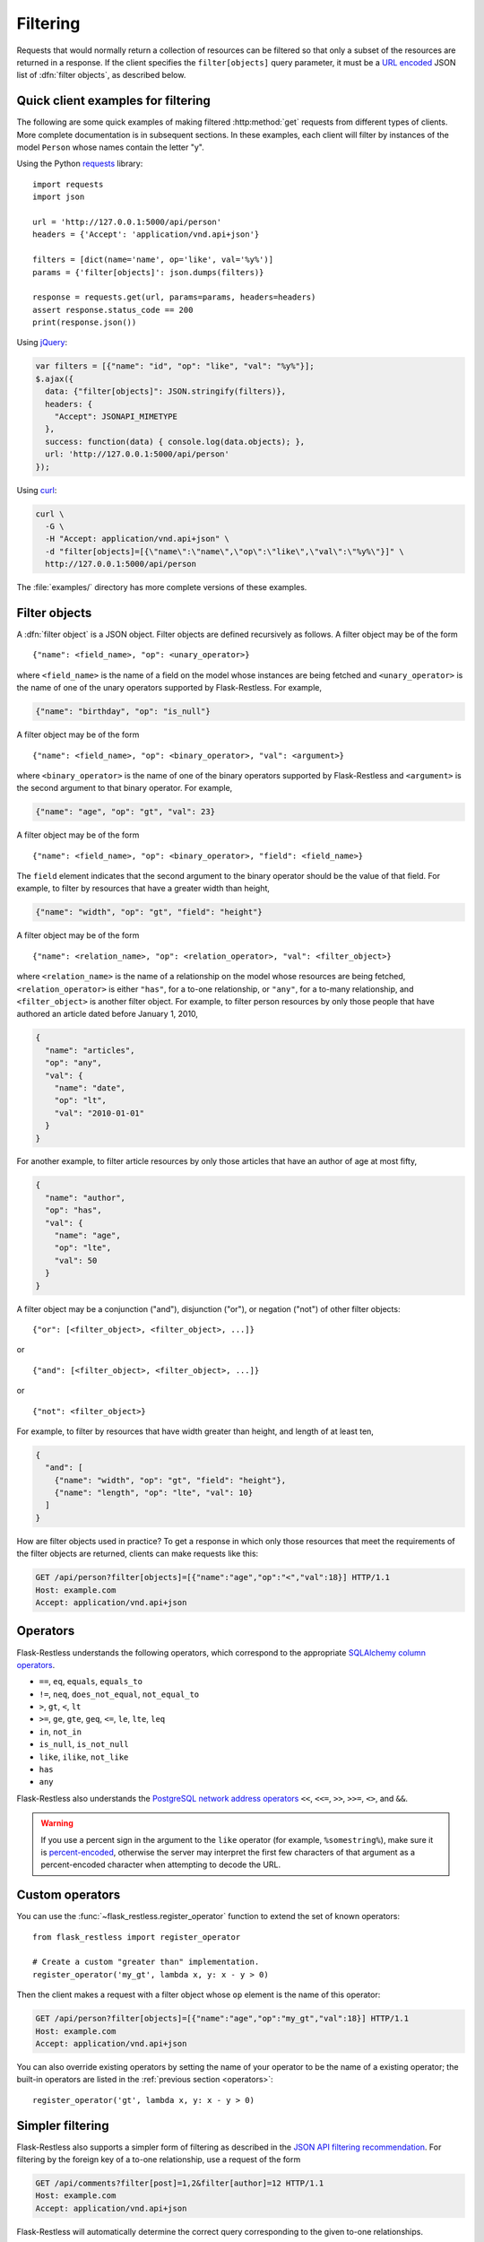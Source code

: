 Filtering
=========

Requests that would normally return a collection of resources can be filtered
so that only a subset of the resources are returned in a response. If the
client specifies the ``filter[objects]`` query parameter, it must be a
`URL encoded`_ JSON list of :dfn:`filter objects`, as described below.

.. _URL encoded: https://en.wikipedia.org/wiki/Percent-encoding

Quick client examples for filtering
-----------------------------------

The following are some quick examples of making filtered :http:method:`get`
requests from different types of clients. More complete documentation is in
subsequent sections. In these examples, each client will filter by instances of
the model ``Person`` whose names contain the letter "y".

Using the Python `requests`_ library::

    import requests
    import json

    url = 'http://127.0.0.1:5000/api/person'
    headers = {'Accept': 'application/vnd.api+json'}

    filters = [dict(name='name', op='like', val='%y%')]
    params = {'filter[objects]': json.dumps(filters)}

    response = requests.get(url, params=params, headers=headers)
    assert response.status_code == 200
    print(response.json())

Using `jQuery`_:

.. sourcecode:: javascript

   var filters = [{"name": "id", "op": "like", "val": "%y%"}];
   $.ajax({
     data: {"filter[objects]": JSON.stringify(filters)},
     headers: {
       "Accept": JSONAPI_MIMETYPE
     },
     success: function(data) { console.log(data.objects); },
     url: 'http://127.0.0.1:5000/api/person'
   });

Using `curl`_:

.. sourcecode:: bash

   curl \
     -G \
     -H "Accept: application/vnd.api+json" \
     -d "filter[objects]=[{\"name\":\"name\",\"op\":\"like\",\"val\":\"%y%\"}]" \
     http://127.0.0.1:5000/api/person

The :file:`examples/` directory has more complete versions of these examples.

.. _requests: http://docs.python-requests.org/en/latest/
.. _jQuery: http://jquery.com/
.. _curl: http://curl.haxx.se/

Filter objects
--------------

A :dfn:`filter object` is a JSON object. Filter objects are defined recursively
as follows. A filter object may be of the form ::

   {"name": <field_name>, "op": <unary_operator>}

where ``<field_name>`` is the name of a field on the model whose instances are
being fetched and ``<unary_operator>`` is the name of one of the unary
operators supported by Flask-Restless. For example,

.. sourcecode:: json

   {"name": "birthday", "op": "is_null"}

A filter object may be of the form ::

   {"name": <field_name>, "op": <binary_operator>, "val": <argument>}

where ``<binary_operator>`` is the name of one of the binary operators
supported by Flask-Restless and ``<argument>`` is the second argument to that
binary operator. For example,

.. sourcecode:: json

   {"name": "age", "op": "gt", "val": 23}

A filter object may be of the form ::

   {"name": <field_name>, "op": <binary_operator>, "field": <field_name>}

The ``field`` element indicates that the second argument to the binary operator
should be the value of that field. For example, to filter by resources that
have a greater width than height,

.. sourcecode:: json

   {"name": "width", "op": "gt", "field": "height"}

A filter object may be of the form ::

   {"name": <relation_name>, "op": <relation_operator>, "val": <filter_object>}

where ``<relation_name>`` is the name of a relationship on the model whose
resources are being fetched, ``<relation_operator>`` is either ``"has"``, for a
to-one relationship, or ``"any"``, for a to-many relationship, and
``<filter_object>`` is another filter object. For example, to filter person
resources by only those people that have authored an article dated before
January 1, 2010,

.. sourcecode:: json

   {
     "name": "articles",
     "op": "any",
     "val": {
       "name": "date",
       "op": "lt",
       "val": "2010-01-01"
     }
   }

For another example, to filter article resources by only those articles that
have an author of age at most fifty,

.. sourcecode:: json

   {
     "name": "author",
     "op": "has",
     "val": {
       "name": "age",
       "op": "lte",
       "val": 50
     }
   }

A filter object may be a conjunction ("and"), disjunction ("or"), or negation
("not") of other filter objects::

   {"or": [<filter_object>, <filter_object>, ...]}

or ::

   {"and": [<filter_object>, <filter_object>, ...]}

or ::

   {"not": <filter_object>}

For example, to filter by resources that have width greater than height, and
length of at least ten,

.. sourcecode:: json

   {
     "and": [
       {"name": "width", "op": "gt", "field": "height"},
       {"name": "length", "op": "lte", "val": 10}
     ]
   }

How are filter objects used in practice? To get a response in which only those
resources that meet the requirements of the filter objects are
returned, clients can make requests like this:

.. sourcecode:: http

   GET /api/person?filter[objects]=[{"name":"age","op":"<","val":18}] HTTP/1.1
   Host: example.com
   Accept: application/vnd.api+json

.. _operators:

Operators
---------

Flask-Restless understands the following operators, which correspond to the
appropriate `SQLAlchemy column operators`_.

* ``==``, ``eq``, ``equals``, ``equals_to``
* ``!=``, ``neq``, ``does_not_equal``, ``not_equal_to``
* ``>``, ``gt``, ``<``, ``lt``
* ``>=``, ``ge``, ``gte``, ``geq``, ``<=``, ``le``, ``lte``, ``leq``
* ``in``, ``not_in``
* ``is_null``, ``is_not_null``
* ``like``, ``ilike``, ``not_like``
* ``has``
* ``any``

Flask-Restless also understands the `PostgreSQL network address operators`_
``<<``, ``<<=``, ``>>``, ``>>=``, ``<>``, and ``&&``.

.. warning::

   If you use a percent sign in the argument to the ``like`` operator (for
   example, ``%somestring%``), make sure it is `percent-encoded`_, otherwise
   the server may interpret the first few characters of that argument as a
   percent-encoded character when attempting to decode the URL.

   .. _percent-encoded: https://en.wikipedia.org/wiki/Percent-encoding#Percent-encoding_the_percent_character

.. _SQLAlchemy column operators: https://docs.sqlalchemy.org/en/latest/core/expression_api.html#sqlalchemy.sql.operators.ColumnOperators
.. _PostgreSQL network address operators: https://www.postgresql.org/docs/current/static/functions-net.html


Custom operators
----------------

You can use the :func:`~flask_restless.register_operator` function to extend
the set of known operators::

    from flask_restless import register_operator

    # Create a custom "greater than" implementation.
    register_operator('my_gt', lambda x, y: x - y > 0)

Then the client makes a request with a filter object whose ``op`` element is
the name of this operator:

.. sourcecode:: http

   GET /api/person?filter[objects]=[{"name":"age","op":"my_gt","val":18}] HTTP/1.1
   Host: example.com
   Accept: application/vnd.api+json

You can also override existing operators by setting the name of your operator
to be the name of a existing operator; the built-in operators are listed in
the :ref:`previous section <operators>`::

    register_operator('gt', lambda x, y: x - y > 0)


Simpler filtering
-----------------

Flask-Restless also supports a simpler form of filtering as described in the
`JSON API filtering recommendation`_. For filtering by the foreign key of a
to-one relationship, use a request of the form

.. sourcecode:: http

   GET /api/comments?filter[post]=1,2&filter[author]=12 HTTP/1.1
   Host: example.com
   Accept: application/vnd.api+json

Flask-Restless will automatically determine the correct query corresponding to
the given to-one relationships.

You can also filter by attribute:

.. sourcecode:: http

   GET /api/person?filter[age]=21 HTTP/1.1
   Host: example.com
   Accept: application/vnd.api+json

.. admonition:: Implementation note

   Each of these simple filters is converted to the more complex filter object
   representation as described in the preceding sections and appended to the
   list of filter objects computed from the request query parameters.

.. _JSON API filtering recommendation: http://jsonapi.org/recommendations/#filtering

.. _single:

Requiring singleton collections
-------------------------------

If a client wishes a request for a collection to yield a response with a
singleton collection, the client can use the ``filter[single]`` query
parameter. The value of this parameter must be either ``1`` or ``0``. If the
value of this parameter is ``1`` and the response would yield a collection of
either zero or more than two resources, the server instead responds with
:http:statuscode:`404`.

For example, a request like

.. sourcecode:: http

   GET /api/person?filter[single]=1&filter[objects]=[{"name":"id","op":"eq","val":1}] HTTP/1.1
   Host: example.com
   Accept: application/vnd.api+json

yields the response

.. sourcecode:: http

   HTTP/1.1 200 OK
   Content-Type: application/vnd.api+json

   {
     "data": {
       "id": "1",
       "type": "person",
       "links": {
         "self": "http://example.com/api/person/1"
       }
     },
     "links": {
       "self": "http://example.com/api/person?filter[single]=1&filter[objects]=[{\"name\":\"id\",\"op\":\"eq\",\"val\":1}]"
     },
   }

But a request like

.. sourcecode:: http

   GET /api/person?filter[single]=1 HTTP/1.1
   Host: example.com
   Accept: application/vnd.api+json

would yield an error response if there were more than one ``Person`` instance
in the database.

Filter object examples
----------------------

Attribute greater than a value
~~~~~~~~~~~~~~~~~~~~~~~~~~~~~~

On request

.. sourcecode:: http

   GET /api/person?filter[objects]=[{"name":"age","op":"gt","val":18}] HTTP/1.1
   Host: example.com
   Accept: application/vnd.api+json

the response will include only those ``Person`` instances that have ``age``
attribute greater than or equal to 18:

.. sourcecode:: http

   HTTP/1.1 200 OK
   Content-Type: application/vnd.api+json

   {
     "data": [
       {
         "attributes": {
           "age": 19
         },
         "id": "2",
         "links": {
           "self": "http://example.com/api/person/2"
         },
         "type": "person"
       },
       {
         "attributes": {
           "age": 29
         },
         "id": "5",
         "links": {
           "self": "http://example.com/api/person/5"
         },
         "type": "person"
       },
     ],
     "links": {
       "self": "/api/person?filter[objects]=[{\"name\":\"age\",\"op\":\"gt\",\"val\":18}]"
     },
     "meta": {
       "total": 2
     }
   }

Arbitrary Boolean expression of filters
~~~~~~~~~~~~~~~~~~~~~~~~~~~~~~~~~~~~~~~

On request

.. sourcecode:: http

   GET /api/person?filter[objects]=[{"or":[{"name":"age","op":"lt","val":10},{"name":"age","op":"gt","val":20}]}] HTTP/1.1
   Host: example.com
   Accept: application/vnd.api+json

the response will include only those ``Person`` instances that have ``age``
attribute either less than 10 or greater than 20:

.. sourcecode:: http

   HTTP/1.1 200 OK
   Content-Type: application/vnd.api+json

   {
     "data": [
       {
         "attributes": {
           "age": 9
         },
         "id": "1",
         "links": {
           "self": "http://example.com/api/person/1"
         },
         "type": "person"
       },
       {
         "attributes": {
           "age": 25
         },
         "id": "3",
         "links": {
           "self": "http://example.com/api/person/3"
         },
         "type": "person"
       }
     ],
     "links": {
       "self": "/api/person?filter[objects]=[{\"or\":[{\"name\":\"age\",\"op\":\"lt\",\"val\":10},{\"name\":\"age\",\"op\":\"gt\",\"val\":20}]}]"
     },
     "meta": {
       "total": 2
     }
   }

Comparing two attributes
~~~~~~~~~~~~~~~~~~~~~~~~

On request

.. sourcecode:: http

   GET /api/box?filter[objects]=[{"name":"width","op":"ge","field":"height"}] HTTP/1.1
   Host: example.com
   Accept: application/vnd.api+json

the response will include only those ``Box`` instances that have ``width``
attribute greater than or equal to the value of the ``height`` attribute:

.. sourcecode:: http

   HTTP/1.1 200 OK
   Content-Type: application/vnd.api+json

   {
     "data": [
       {
         "attributes": {
           "height": 10,
           "width": 20
         }
         "id": "1",
         "links": {
           "self": "http://example.com/api/box/1"
         },
         "type": "box"
       },
       {
         "attributes": {
           "height": 15,
           "width": 20
         }
         "id": "2",
         "links": {
           "self": "http://example.com/api/box/2"
         },
         "type": "box"
       }
     ],
     "links": {
       "self": "/api/box?filter[objects]=[{\"name\":\"width\",\"op\":\"ge\",\"field\":\"height\"}]"
     },
     "meta": {
       "total": 100
     }
   }

Using ``has`` and ``any``
~~~~~~~~~~~~~~~~~~~~~~~~~

On request

.. sourcecode:: http

   GET /api/person?filter[objects]=[{"name":"articles","op":"any","val":{"name":"date","op":"lt","val":"2010-01-01"}}] HTTP/1.1
   Host: example.com
   Accept: application/vnd.api+json

the response will include only those people that have authored an article dated
before January 1, 2010 (assume in the example below that at least one of the
article linkage objects refers to an article that has such a date):

.. sourcecode:: http

   HTTP/1.1 200 OK
   Content-Type: application/vnd.api+json

   {
     "data": [
       {
         "id": "1",
         "links": {
           "self": "http://example.com/api/person/1"
         },
         "relationships": {
           "articles": {
             "data": [
               {
                 "id": "1",
                 "type": "article"
               },
               {
                 "id": "2",
                 "type": "article"
               }
             ],
             "links": {
               "related": "http://example.com/api/person/1/articles",
               "self": "http://example.com/api/person/1/relationships/articles"
             }
           }
         },
         "type": "person"
       }
     ],
     "links": {
       "self": "/api/person?filter[objects]=[{\"name\":\"articles\",\"op\":\"any\",\"val\":{\"name\":\"date\",\"op\":\"lt\",\"val\":\"2010-01-01\"}}]"
     },
     "meta": {
       "total": 1
     }
   }

On request

.. sourcecode:: http

   GET /api/article?filter[objects]=[{"name":"author","op":"has","val":{"name":"age","op":"lte","val":50}}] HTTP/1.1
   Host: example.com
   Accept: application/vnd.api+json

the response will include only those articles that have an author of age at
most fifty (assume in the example below that the author linkage objects refers
to a person that has such an age):

.. sourcecode:: http

   HTTP/1.1 200 OK
   Content-Type: application/vnd.api+json

   {
     "data": [
       {
         "id": "1",
         "links": {
           "self": "http://example.com/api/article/1"
         },
         "relationships": {
           "author": {
             "data": {
               "id": "7",
               "type": "person"
             },
             "links": {
               "related": "http://example.com/api/article/1/author",
               "self": "http://example.com/api/article/1/relationships/author"
             }
           }
         },
         "type": "article"
       }
     ],
     "links": {
       "self": "/api/article?filter[objects]=[{\"name\":\"author\",\"op\":\"has\",\"val\":{\"name\":\"age\",\"op\":\"lte\",\"val\":50}}]"
     },
     "meta": {
       "total": 1
     }
   }

